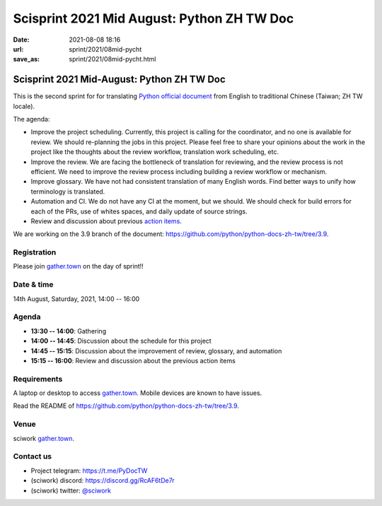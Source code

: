 =================================================
Scisprint 2021 Mid August: Python ZH TW Doc
=================================================

:date: 2021-08-08 18:16
:url: sprint/2021/08mid-pycht
:save_as: sprint/2021/08mid-pycht.html

Scisprint 2021 Mid-August: Python ZH TW Doc
=================================================

This is the second sprint for for translating `Python official
document <https://docs.python.org/3/>`__ from English to traditional Chinese
(Taiwan; ZH TW locale).

The agenda:

* Improve the project scheduling. Currently, this project is calling for 
  the coordinator, and no one is available for review. We should re-planning
  the jobs in this project. Please feel free to share your opinions about the
  work in the project like the thoughts about the review workflow, 
  translation work scheduling, etc. 

* Improve the review. We are facing the bottleneck of translation for
  reviewing, and the review process is not efficient. We need to improve the review
  process including building a review workflow or mechanism.

* Improve glossary.  We have not had consistent translation of many English
  words. Find better ways to unify how terminology is translated.

* Automation and CI.  We do not have any CI at the moment, but we should.  We
  should check for build errors for each of the PRs, use of whites spaces, and
  daily update of source strings.

* Review and discussion about previous `action items <https://hackmd.io/a-gzVVMJSjumLdpVwcZ21Q?view#Action-items>`_.

We are working on the 3.9 branch of the document:
https://github.com/python/python-docs-zh-tw/tree/3.9.

Registration
------------

Please join `gather.town <https://gather.town/app/yLTe8mBDb8pogMOX/sciwork>`_
on the day of sprint!!

Date & time
-----------

14th August, Saturday, 2021, 14:00 -- 16:00

Agenda
------

* **13:30 -- 14:00**: Gathering
* **14:00 -- 14:45**: Discussion about the schedule for this project
* **14:45 -- 15:15**: Discussion about the improvement of review, glossary, and automation
* **15:15 -- 16:00**: Review and discussion about the previous action items

Requirements
------------

A laptop or desktop to access gather.town_.  Mobile devices are known to have
issues.

Read the README of https://github.com/python/python-docs-zh-tw/tree/3.9.

.. Sponsors
.. --------

Venue
-----

sciwork gather.town_.

Contact us
----------

* Project telegram: https://t.me/PyDocTW
* (sciwork) discord: https://discord.gg/RcAF6tDe7r
* (sciwork) twitter: `@sciwork <https://twitter.com/sciwork>`__

